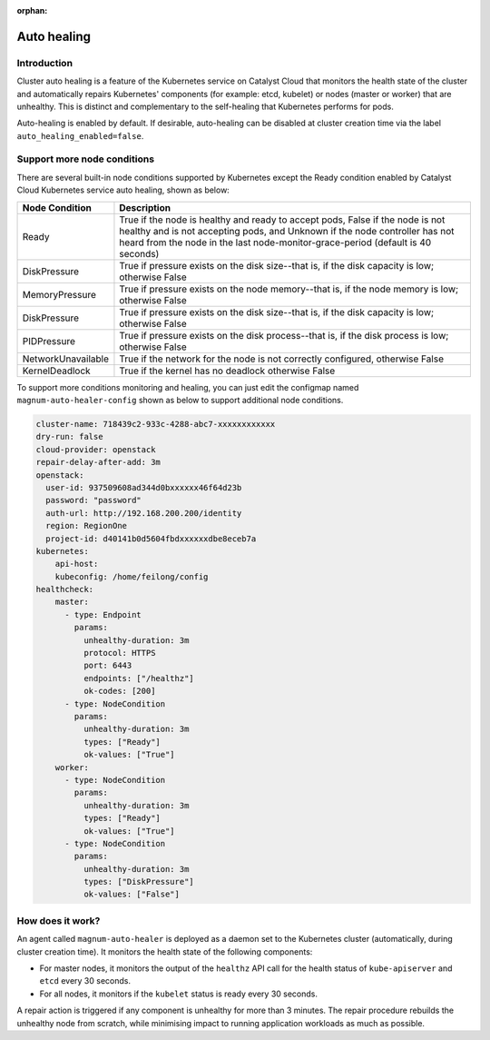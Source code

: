 :orphan:

.. _auto-healing:

############
Auto healing
############

************
Introduction
************

Cluster auto healing is a feature of the Kubernetes service on Catalyst
Cloud that monitors the health state of the cluster and automatically repairs
Kubernetes' components (for example: etcd, kubelet) or nodes (master or
worker) that are unhealthy. This is distinct and complementary to the
self-healing that Kubernetes performs for pods.

Auto-healing is enabled by default. If desirable, auto-healing can be disabled
at cluster creation time via the label ``auto_healing_enabled=false``.

****************************
Support more node conditions
****************************
.. FIXME(travis): Remove this section

There are several built-in node conditions supported by Kubernetes except the
Ready condition enabled by Catalyst Cloud Kubernetes service auto healing,
shown as below:

+--------------------+----------------------------------------------------------+
| Node Condition     | Description                                              |
+====================+==========================================================+
| Ready              | True if the node is healthy and ready to accept pods,    |
|                    | False if the node is not healthy and is not accepting    |
|                    | pods, and Unknown if the node controller has not heard   |
|                    | from the node in the last node-monitor-grace-period      |
|                    | (default is 40 seconds)                                  |
+--------------------+----------------------------------------------------------+
| DiskPressure       | True if pressure exists on the disk size--that is, if    |
|                    | the disk capacity is low; otherwise False                |
+--------------------+----------------------------------------------------------+
| MemoryPressure     | True if pressure exists on the node memory--that is, if  |
|                    | the node memory is low; otherwise False                  |
+--------------------+----------------------------------------------------------+
| DiskPressure       | True if pressure exists on the disk size--that is, if    |
|                    | the disk capacity is low; otherwise False                |
+--------------------+----------------------------------------------------------+
| PIDPressure        | True if pressure exists on the disk process--that is, if |
|                    | the disk process is low; otherwise False                 |
+--------------------+----------------------------------------------------------+
| NetworkUnavailable | True if the network for the node is not correctly        |
|                    | configured, otherwise False                              |
+--------------------+----------------------------------------------------------+
| KernelDeadlock     | True if the kernel has no deadlock otherwise False       |
+--------------------+----------------------------------------------------------+

To support more conditions monitoring and healing, you can just edit the
configmap named ``magnum-auto-healer-config`` shown as below to support additional
node conditions.

.. code-block:: yaml

  cluster-name: 718439c2-933c-4288-abc7-xxxxxxxxxxxx
  dry-run: false
  cloud-provider: openstack
  repair-delay-after-add: 3m
  openstack:
    user-id: 937509608ad344d0bxxxxxx46f64d23b
    password: "password"
    auth-url: http://192.168.200.200/identity
    region: RegionOne
    project-id: d40141b0d5604fbdxxxxxxdbe8eceb7a
  kubernetes:
      api-host:
      kubeconfig: /home/feilong/config
  healthcheck:
      master:
        - type: Endpoint
          params:
            unhealthy-duration: 3m
            protocol: HTTPS
            port: 6443
            endpoints: ["/healthz"]
            ok-codes: [200]
        - type: NodeCondition
          params:
            unhealthy-duration: 3m
            types: ["Ready"]
            ok-values: ["True"]
      worker:
        - type: NodeCondition
          params:
            unhealthy-duration: 3m
            types: ["Ready"]
            ok-values: ["True"]
        - type: NodeCondition
          params:
            unhealthy-duration: 3m
            types: ["DiskPressure"]
            ok-values: ["False"]

*****************
How does it work?
*****************

An agent called ``magnum-auto-healer`` is deployed as a daemon set to the
Kubernetes cluster (automatically, during cluster creation time). It monitors
the health state of the following  components:

* For master nodes, it monitors the output of the ``healthz`` API call for
  the health status of ``kube-apiserver`` and ``etcd`` every 30 seconds.
* For all nodes, it monitors if the ``kubelet`` status is ready every 30
  seconds.

A repair action is triggered if any component is unhealthy for more than 3
minutes. The repair procedure rebuilds the unhealthy node from scratch, while
minimising impact to running application workloads as much as possible.
